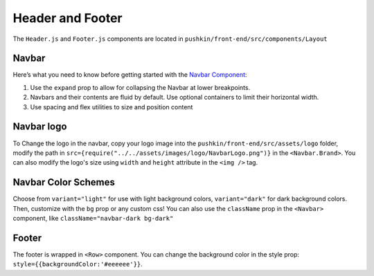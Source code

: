 .. _headerandfooter:

Header and Footer
==================

The ``Header.js`` and ``Footer.js`` components are located in ``pushkin/front-end/src/components/Layout``

Navbar
-------

Here’s what you need to know before getting started with the `Navbar Component <https://react-bootstrap.github.io/components/navbar/#navbars-overview>`_:

1. Use the ``expand`` prop to allow for collapsing the Navbar at lower breakpoints.
2. Navbars and their contents are fluid by default. Use optional containers to limit their horizontal width.
3. Use spacing and flex utilities to size and position content

Navbar logo
-----------

To Change the logo in the navbar, copy your logo image into the ``pushkin/front-end/src/assets/logo`` folder, modify the path in ``src={require("../../assets/images/logo/NavbarLogo.png")}`` in the ``<Navbar.Brand>``. You can also modify the logo's size using ``width`` and ``height`` attribute in the ``<img />`` tag.

Navbar Color Schemes
--------------------

Choose from ``variant="light"`` for use with light background colors, ``variant="dark"`` for dark background colors. Then, customize with the ``bg`` prop or any custom css! You can also use the ``className`` prop in the ``<Navbar>`` component, like ``className="navbar-dark bg-dark"``

Footer
-------

The footer is wrapped in ``<Row>`` component. You can change the background color in the style prop: ``style={{backgroundColor:'#eeeeee'}}``.